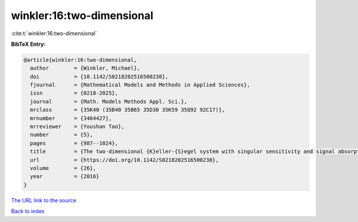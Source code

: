 winkler:16:two-dimensional
==========================

:cite:t:`winkler:16:two-dimensional`

**BibTeX Entry:**

.. code-block:: bibtex

   @article{winkler:16:two-dimensional,
     author        = {Winkler, Michael},
     doi           = {10.1142/S0218202516500238},
     fjournal      = {Mathematical Models and Methods in Applied Sciences},
     issn          = {0218-2025},
     journal       = {Math. Models Methods Appl. Sci.},
     mrclass       = {35K40 (35B40 35B65 35D30 35K59 35Q92 92C17)},
     mrnumber      = {3464427},
     mrreviewer    = {Youshan Tao},
     number        = {5},
     pages         = {987--1024},
     title         = {The two-dimensional {K}eller-{S}egel system with singular sensitivity and signal absorption: global large-data solutions and their relaxation properties},
     url           = {https://doi.org/10.1142/S0218202516500238},
     volume        = {26},
     year          = {2016}
   }

`The URL link to the source <https://doi.org/10.1142/S0218202516500238>`__


`Back to index <../By-Cite-Keys.html>`__
